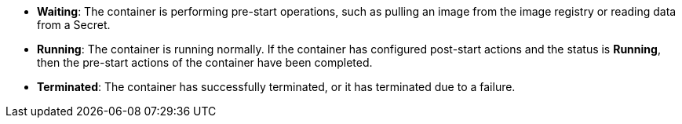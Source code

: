 // :ks_include_id: 46a592624040499bbca6afbfbae8fe0d
* **Waiting**: The container is performing pre-start operations, such as pulling an image from the image registry or reading data from a Secret.

* **Running**: The container is running normally. If the container has configured post-start actions and the status is **Running**, then the pre-start actions of the container have been completed.

* **Terminated**: The container has successfully terminated, or it has terminated due to a failure.